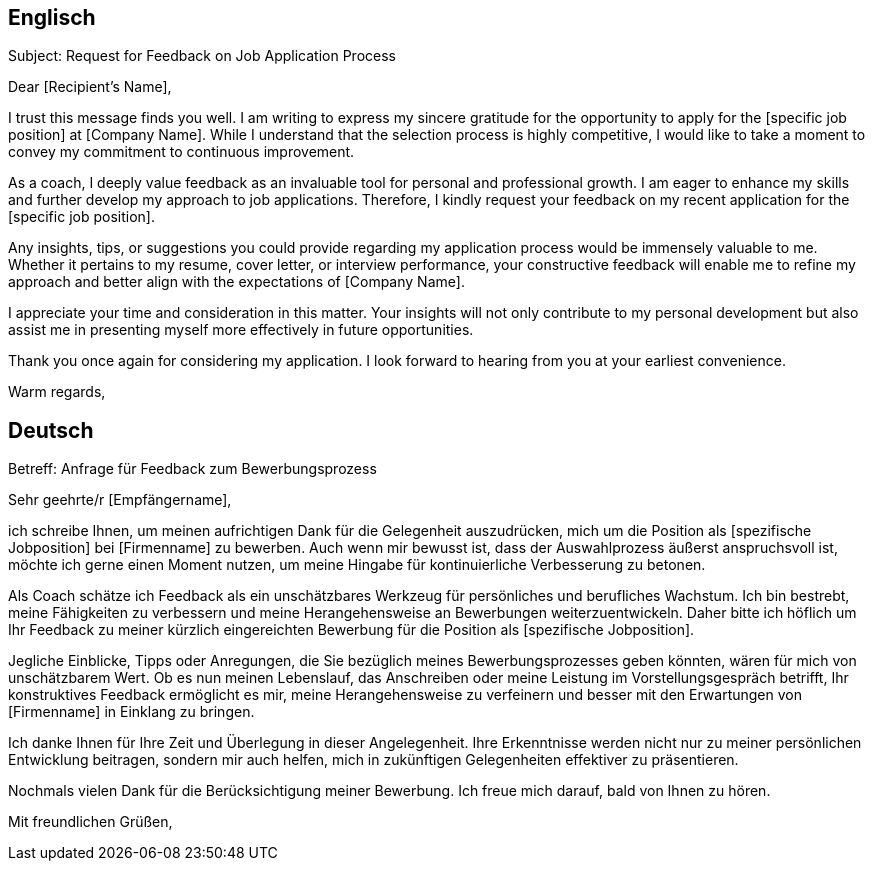 
== Englisch

Subject: Request for Feedback on Job Application Process

Dear [Recipient's Name],

I trust this message finds you well. I am writing to express my sincere gratitude for the opportunity to apply for the [specific job position] at [Company Name]. While I understand that the selection process is highly competitive, I would like to take a moment to convey my commitment to continuous improvement.

As a coach, I deeply value feedback as an invaluable tool for personal and professional growth. I am eager to enhance my skills and further develop my approach to job applications. Therefore, I kindly request your feedback on my recent application for the [specific job position].

Any insights, tips, or suggestions you could provide regarding my application process would be immensely valuable to me. Whether it pertains to my resume, cover letter, or interview performance, your constructive feedback will enable me to refine my approach and better align with the expectations of [Company Name].

I appreciate your time and consideration in this matter. Your insights will not only contribute to my personal development but also assist me in presenting myself more effectively in future opportunities.

Thank you once again for considering my application. I look forward to hearing from you at your earliest convenience.

Warm regards,

[Your Name]

== Deutsch

Betreff: Anfrage für Feedback zum Bewerbungsprozess

Sehr geehrte/r [Empfängername],

ich schreibe Ihnen, um meinen aufrichtigen Dank für die Gelegenheit auszudrücken, mich um die Position als [spezifische Jobposition] bei [Firmenname] zu bewerben. Auch wenn mir bewusst ist, dass der Auswahlprozess äußerst anspruchsvoll ist, möchte ich gerne einen Moment nutzen, um meine Hingabe für kontinuierliche Verbesserung zu betonen.

Als Coach schätze ich Feedback als ein unschätzbares Werkzeug für persönliches und berufliches Wachstum. Ich bin bestrebt, meine Fähigkeiten zu verbessern und meine Herangehensweise an Bewerbungen weiterzuentwickeln. Daher bitte ich höflich um Ihr Feedback zu meiner kürzlich eingereichten Bewerbung für die Position als [spezifische Jobposition].

Jegliche Einblicke, Tipps oder Anregungen, die Sie bezüglich meines Bewerbungsprozesses geben könnten, wären für mich von unschätzbarem Wert. Ob es nun meinen Lebenslauf, das Anschreiben oder meine Leistung im Vorstellungsgespräch betrifft, Ihr konstruktives Feedback ermöglicht es mir, meine Herangehensweise zu verfeinern und besser mit den Erwartungen von [Firmenname] in Einklang zu bringen.

Ich danke Ihnen für Ihre Zeit und Überlegung in dieser Angelegenheit. Ihre Erkenntnisse werden nicht nur zu meiner persönlichen Entwicklung beitragen, sondern mir auch helfen, mich in zukünftigen Gelegenheiten effektiver zu präsentieren.

Nochmals vielen Dank für die Berücksichtigung meiner Bewerbung. Ich freue mich darauf, bald von Ihnen zu hören.

Mit freundlichen Grüßen,

[Dein Name]

